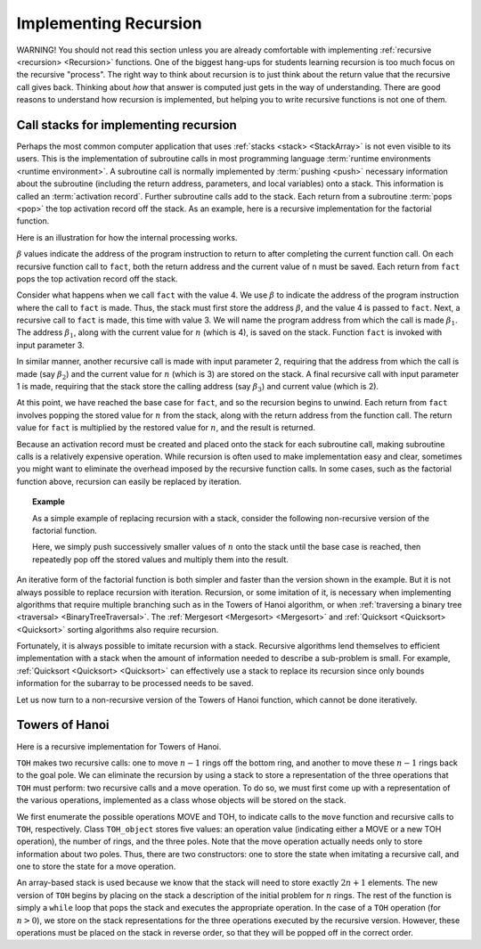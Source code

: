 .. This file is part of the OpenDSA eTextbook project. See
.. http://opendsa.org for more details.
.. Copyright (c) 2012-2020 by the OpenDSA Project Contributors, and
.. distributed under an MIT open source license.

.. avmetadata:: 
   :author: Cliff Shaffer, Peter Ljunglöf
   :requires: stack
   :satisfies: implementing recursion
   :topic: Lists

Implementing Recursion
======================

WARNING! You should not read this section unless you are already
comfortable with implementing :ref:`recursive <recursion> <Recursion>`
functions.
One of the biggest hang-ups for students learning recursion is too
much focus on the recursive "process".
The right way to think about recursion is to just think about the
return value that the recursive call gives back.
Thinking about *how* that answer is computed just gets in the way of
understanding.
There are good reasons to understand how recursion is implemented,
but helping you to write recursive functions is not one of them.

Call stacks for implementing recursion
----------------------------------------------

Perhaps the most common computer application that uses
:ref:`stacks <stack> <StackArray>` is not even visible to its users.
This is the implementation of subroutine calls in most programming
language :term:`runtime environments <runtime environment>`.
A subroutine call is normally implemented by :term:`pushing <push>`
necessary information about the subroutine (including the return
address, parameters, and local variables) onto a stack.
This information is called an :term:`activation record`.
Further subroutine calls add to the stack.
Each return from a subroutine :term:`pops <pop>` the top activation
record off the stack.
As an example, here is a recursive implementation for the factorial
function. 

.. codeinclude:: ChalmersGU/Other/Factorial
   :tag: RFact

Here is an illustration for how the internal processing works.

.. _RecurStack:

.. odsafig:: Images/RecurSta.png
   :width: 500
   :align: center
   :capalign: justify
   :figwidth: 90%
   :alt: Implementing recursion with a stack

:math:`\beta` values indicate the address of the program instruction
to return to after completing the current function call.
On each recursive function call to ``fact``, both the return
address and the current value of ``n`` must be saved.
Each return from ``fact`` pops the top activation record off the
stack.

Consider what happens when we call ``fact`` with the value 4.
We use :math:`\beta` to indicate the address of the program
instruction where the call to ``fact`` is made.
Thus, the stack must first store the address :math:`\beta`, and the
value 4 is passed to ``fact``.
Next, a recursive call to ``fact`` is made, this time with value 3.
We will name the program address from which the call is
made :math:`\beta_1`.
The address :math:`\beta_1`, along with the current value for
:math:`n` (which is 4), is saved on the stack.
Function ``fact`` is invoked with input parameter 3.

In similar manner, another recursive call is made with input
parameter 2, requiring that the address from which the call is made
(say :math:`\beta_2`) and the current value for :math:`n` (which is 3)
are stored on the stack.
A final recursive call with input parameter 1 is made, requiring that
the stack store the calling address (say :math:`\beta_3`) and current
value (which is 2).

At this point, we have reached the base case for ``fact``, and so
the recursion begins to unwind.
Each return from ``fact`` involves popping the stored value for
:math:`n` from the stack, along with the return address from the
function call.
The return value for ``fact`` is multiplied by the restored value
for :math:`n`, and the result is returned.

Because an activation record must be created and placed onto the stack
for each subroutine call, making subroutine calls is a relatively
expensive operation. 
While recursion is often used to make implementation easy and clear,
sometimes you might want to eliminate the overhead imposed by the
recursive function calls.
In some cases, such as the factorial function above,
recursion can easily be replaced by iteration.

.. _StackFact:

.. topic:: Example

   As a simple example of replacing recursion with a stack, consider
   the following non-recursive version of the factorial function.

   .. codeinclude:: ChalmersGU/Other/Factorial
         :tag: SFact

   Here, we simply push successively smaller values of :math:`n` onto
   the stack until the base case is reached, then repeatedly pop off
   the stored values and multiply them into the result.

An iterative form of the factorial function is both
simpler and faster than the version shown in the example.
But it is not always possible to replace recursion with iteration.
Recursion, or some imitation of it, is necessary when implementing
algorithms that require multiple branching such as in the Towers of
Hanoi algorithm, or when
:ref:`traversing a binary tree <traversal> <BinaryTreeTraversal>`.
The :ref:`Mergesort <Mergesort> <Mergesort>` and
:ref:`Quicksort <Quicksort> <Quicksort>` sorting algorithms
also require recursion.

Fortunately, it is always possible to imitate recursion with a stack.
Recursive algorithms lend themselves to efficient implementation with
a stack when the amount of information needed to describe a
sub-problem is small.
For example, :ref:`Quicksort <Quicksort> <Quicksort>` can effectively
use a stack to replace its recursion since only bounds information for
the subarray to be processed needs to be saved.

Let us now turn to a non-recursive version of the Towers of
Hanoi function, which cannot be done iteratively.


Towers of Hanoi
----------------

Here is a recursive implementation for Towers of Hanoi.

.. codeinclude:: ChalmersGU/Other/TowersOfHanoi
   :tag: TOH

``TOH`` makes two recursive calls:
one to move :math:`n-1` rings off the bottom ring, and another to
move these :math:`n-1` rings back to the goal pole.
We can eliminate the recursion by using a stack to store a
representation of the three operations that ``TOH`` must perform:
two recursive calls and a move operation.
To do so, we must first come up with a representation of the
various operations, implemented as a class whose objects will be
stored on the stack.

.. codeinclude:: ChalmersGU/Other/TowersOfHanoi
   :tag: TOHstack

We first enumerate the possible operations MOVE and TOH, to
indicate calls to the ``move`` function 
and recursive calls to ``TOH``, respectively.
Class ``TOH_object`` stores five values: an operation value
(indicating either a MOVE or a new TOH operation), the number of
rings, and the three poles.
Note that the move operation actually needs only to store
information about two poles.
Thus, there are two constructors: one to store the state when
imitating a recursive call, and one to store the state for a move
operation.

An array-based stack is used because we know that the stack
will need to store exactly :math:`2n+1` elements.
The new version of ``TOH`` begins by placing on the stack a
description of the initial problem for :math:`n` rings.
The rest of the function is simply a ``while`` loop that pops the
stack and executes the appropriate operation.
In the case of a ``TOH`` operation (for :math:`n>0`), we store on
the stack representations for the three operations executed by the
recursive version.
However, these operations must be placed on the stack in reverse
order, so that they will be popped off in the correct order.
